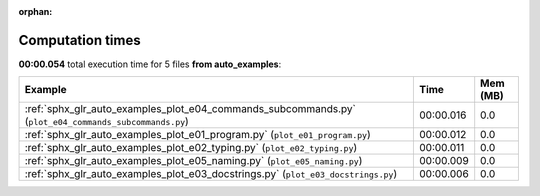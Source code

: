 
:orphan:

.. _sphx_glr_auto_examples_sg_execution_times:


Computation times
=================
**00:00.054** total execution time for 5 files **from auto_examples**:

.. container::

  .. raw:: html

    <style scoped>
    <link href="https://cdnjs.cloudflare.com/ajax/libs/twitter-bootstrap/5.3.0/css/bootstrap.min.css" rel="stylesheet" />
    <link href="https://cdn.datatables.net/1.13.6/css/dataTables.bootstrap5.min.css" rel="stylesheet" />
    </style>
    <script src="https://code.jquery.com/jquery-3.7.0.js"></script>
    <script src="https://cdn.datatables.net/1.13.6/js/jquery.dataTables.min.js"></script>
    <script src="https://cdn.datatables.net/1.13.6/js/dataTables.bootstrap5.min.js"></script>
    <script type="text/javascript" class="init">
    $(document).ready( function () {
        $('table.sg-datatable').DataTable({order: [[1, 'desc']]});
    } );
    </script>

  .. list-table::
   :header-rows: 1
   :class: table table-striped sg-datatable

   * - Example
     - Time
     - Mem (MB)
   * - :ref:`sphx_glr_auto_examples_plot_e04_commands_subcommands.py` (``plot_e04_commands_subcommands.py``)
     - 00:00.016
     - 0.0
   * - :ref:`sphx_glr_auto_examples_plot_e01_program.py` (``plot_e01_program.py``)
     - 00:00.012
     - 0.0
   * - :ref:`sphx_glr_auto_examples_plot_e02_typing.py` (``plot_e02_typing.py``)
     - 00:00.011
     - 0.0
   * - :ref:`sphx_glr_auto_examples_plot_e05_naming.py` (``plot_e05_naming.py``)
     - 00:00.009
     - 0.0
   * - :ref:`sphx_glr_auto_examples_plot_e03_docstrings.py` (``plot_e03_docstrings.py``)
     - 00:00.006
     - 0.0
